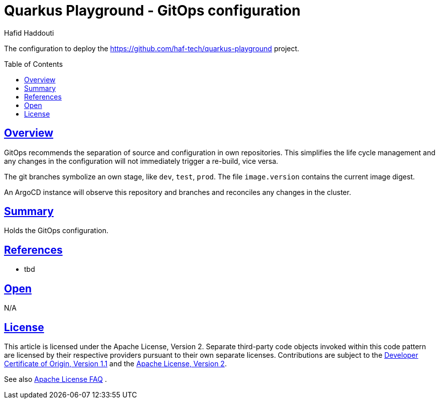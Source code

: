 = Quarkus Playground - GitOps configuration
:author: Hafid Haddouti
:toc: macro
:toclevels: 4
:sectlinks:
:sectanchors:

The configuration to deploy the link:https://github.com/haf-tech/quarkus-playground[] project.

toc::[]

== Overview

GitOps recommends the separation of source and configuration in own repositories. This simplifies the life cycle management and any changes in the configuration will not immediately trigger a re-build, vice versa.

The git branches symbolize an own stage, like `dev`, `test`, `prod`.
The file `image.version` contains the current image digest.

An ArgoCD instance will observe this repository and branches and reconciles any changes in the cluster.

== Summary

Holds the GitOps configuration.

== References

* tbd

== Open

N/A


== License

This article is licensed under the Apache License, Version 2.
Separate third-party code objects invoked within this code pattern are licensed by their respective providers pursuant
to their own separate licenses. Contributions are subject to the
link:https://developercertificate.org/[Developer Certificate of Origin, Version 1.1] and the
link:https://www.apache.org/licenses/LICENSE-2.0.txt[Apache License, Version 2].

See also link:https://www.apache.org/foundation/license-faq.html#WhatDoesItMEAN[Apache License FAQ]
.
